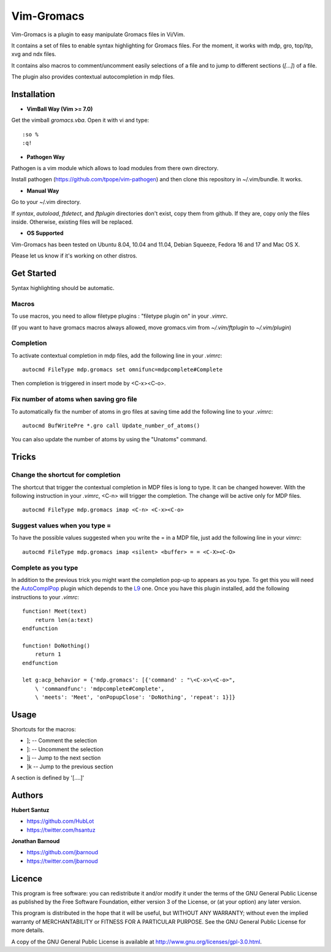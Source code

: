 Vim-Gromacs
===========

Vim-Gromacs is a plugin to easy manipulate Gromacs files in Vi/Vim.

It contains a set of files to enable syntax highlighting for Gromacs files.
For the moment, it works with mdp, gro, top/itp, xvg and ndx files.

It contains also macros to comment/uncomment easily selections of a file and to
jump to different sections (*[...]*) of a file.

The plugin also provides contextual autocompletion in mdp files.


Installation
------------

+ **VimBall Way (Vim >= 7.0)**

Get the vimball *gromacs.vba*.
Open it with vi and type:

::

  :so %
  :q!

+ **Pathogen Way**

Pathogen is a vim module which allows to load modules from there own directory.

Install pathogen (https://github.com/tpope/vim-pathogen) and then clone this
repository in ~/.vim/bundle. It works.

+ **Manual Way**

Go to your ~/.vim directory.

If *syntax*, *autoload*, *ftdetect*, and *ftplugin* directories don't exist,
copy them from github.  If they are, copy only the files inside. Otherwise,
existing files will be replaced.

+ **OS Supported**

Vim-Gromacs has been tested on Ubuntu 8.04, 10.04 and 11.04, Debian Squeeze,
Fedora 16 and 17 and Mac OS X.

Please let us know if it's working on other distros.

Get Started
-----------

Syntax highlighting should be automatic.

Macros
~~~~~~

To use macros, you need to allow filetype plugins : "filetype plugin on" in
your *.vimrc*.

(If you want to have gromacs macros always allowed, move gromacs.vim from
*~/.vim/ftplugin* to *~/.vim/plugin*)

Completion
~~~~~~~~~~

To activate contextual completion in mdp files, add the following line in your
*.vimrc*:

::

    autocmd FileType mdp.gromacs set omnifunc=mdpcomplete#Complete

Then completion is triggered in insert mode by <C-x><C-o>.

Fix number of atoms when saving gro file
~~~~~~~~~~~~~~~~~~~~~~~~~~~~~~~~~~~~~~~~

To automatically fix the number of atoms in gro files at saving time add the following line to your *.vimrc*:

::

    autocmd BufWritePre *.gro call Update_number_of_atoms()

You can also update the number of atoms by using the "Unatoms" command.

Tricks
-------

Change the shortcut for completion
~~~~~~~~~~~~~~~~~~~~~~~~~~~~~~~~~~

The shortcut that trigger the contextual completion in MDP files is long to
type. It can be changed however. With the following instruction in your
*.vimrc*, <C-n> will trigger the completion. The change will be active only for
MDP files.

::

    autocmd FileType mdp.gromacs imap <C-n> <C-x><C-o>

Suggest values when you type =
~~~~~~~~~~~~~~~~~~~~~~~~~~~~~~

To have the possible values suggested when you write the = in a MDP file, just
add the following line in your *vimrc*:

::

    autocmd FileType mdp.gromacs imap <silent> <buffer> = = <C-X><C-O>

Complete as you type
~~~~~~~~~~~~~~~~~~~~

In addition to the previous trick you might want the completion pop-up to
appears as you type. To get this you will need the `AutoComplPop
<http://www.vim.org/scripts/script.php?script_id=1879>`_ plugin which depends
to the `L9 <http://www.vim.org/scripts/script.php?script_id=3252>`_ one. Once
you have this plugin installed, add the following instructions to your
*.vimrc*:

::

    function! Meet(text)
        return len(a:text)
    endfunction

    function! DoNothing()
        return 1
    endfunction

    let g:acp_behavior = {'mdp.gromacs': [{'command' : "\<C-x>\<C-o>",
        \ 'commandfunc': 'mdpcomplete#Complete',
        \ 'meets': 'Meet', 'onPopupClose': 'DoNothing', 'repeat': 1}]}

Usage
-----

Shortcuts for the macros:

* ]; -- Comment the selection
* ]: -- Uncomment the selection
* ]j -- Jump to the next section
* ]k -- Jump to the previous section

A section is defined by '[....]'


Authors
-------

**Hubert Santuz**

+ https://github.com/HubLot
+ https://twitter.com/hsantuz

**Jonathan Barnoud**

+ https://github.com/jbarnoud
+ https://twitter.com/jbarnoud


Licence
-------

This program is free software: you can redistribute it and/or modify
it under the terms of the GNU General Public License as published by
the Free Software Foundation, either version 3 of the License, or
(at your option) any later version.

This program is distributed in the hope that it will be useful,
but WITHOUT ANY WARRANTY; without even the implied warranty of
MERCHANTABILITY or FITNESS FOR A PARTICULAR PURPOSE.  See the
GNU General Public License for more details.

A copy of the GNU General Public License is available at
http://www.gnu.org/licenses/gpl-3.0.html.


